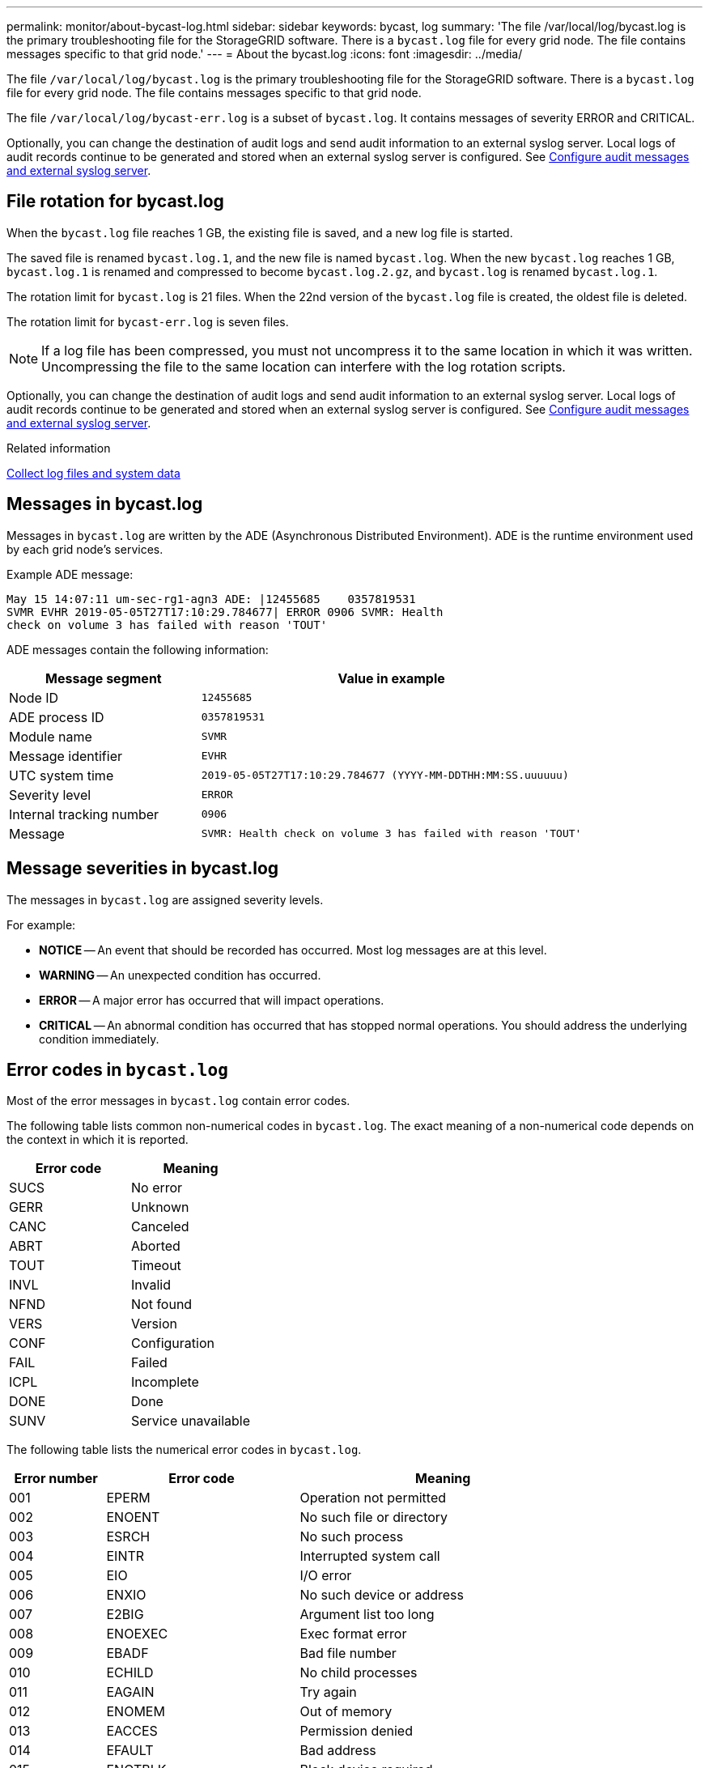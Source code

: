 ---
permalink: monitor/about-bycast-log.html
sidebar: sidebar
keywords: bycast, log
summary: 'The file /var/local/log/bycast.log is the primary troubleshooting file for the StorageGRID software. There is a `bycast.log` file for every grid node. The file contains messages specific to that grid node.'
---
= About the bycast.log
:icons: font
:imagesdir: ../media/

[.lead]
The file `/var/local/log/bycast.log` is the primary troubleshooting file for the StorageGRID software. There is a `bycast.log` file for every grid node. The file contains messages specific to that grid node.

The file `/var/local/log/bycast-err.log` is a subset of `bycast.log`. It contains messages of severity ERROR and CRITICAL.

Optionally, you can change the destination of audit logs and send audit information to an external syslog server. Local logs of audit records continue to be generated and stored when an external syslog server is configured. See link:../monitor/configure-audit-messages.html[Configure audit messages and external syslog server].

== File rotation for bycast.log

When the `bycast.log` file reaches 1 GB, the existing file is saved, and a new log file is started.

The saved file is renamed `bycast.log.1`, and the new file is named `bycast.log`. When the new `bycast.log` reaches 1 GB, `bycast.log.1` is renamed and compressed to become `bycast.log.2.gz`, and `bycast.log` is renamed `bycast.log.1`.

The rotation limit for `bycast.log` is 21 files. When the 22nd version of the `bycast.log` file is created, the oldest file is deleted.

The rotation limit for `bycast-err.log` is seven files.

NOTE: If a log file has been compressed, you must not uncompress it to the same location in which it was written. Uncompressing the file to the same location can interfere with the log rotation scripts.

Optionally, you can change the destination of audit logs and send audit information to an external syslog server. Local logs of audit records continue to be generated and stored when an external syslog server is configured. See link:../monitor/configure-audit-messages.html[Configure audit messages and external syslog server].

.Related information

link:collecting-log-files-and-system-data.html[Collect log files and system data]

== Messages in bycast.log

Messages in `bycast.log` are written by the ADE (Asynchronous Distributed Environment). ADE is the runtime environment used by each grid node's services.

Example ADE message:

----
May 15 14:07:11 um-sec-rg1-agn3 ADE: |12455685    0357819531
SVMR EVHR 2019-05-05T27T17:10:29.784677| ERROR 0906 SVMR: Health
check on volume 3 has failed with reason 'TOUT'
----

ADE messages contain the following information:

[cols="1a,2a" options="header"]
|===
| Message segment| Value in example

|Node ID
m|12455685

|ADE process ID
m|0357819531

|Module name
m|SVMR

|Message identifier
m|EVHR

|UTC system time
m|2019-05-05T27T17:10:29.784677 (YYYY-MM-DDTHH:MM:SS.uuuuuu)

|Severity level
m|ERROR

|Internal tracking number
m|0906

|Message
m|SVMR: Health check on volume 3 has failed with reason 'TOUT'
|===

== Message severities in bycast.log

The messages in `bycast.log` are assigned severity levels.

For example:

* *NOTICE* -- An event that should be recorded has occurred. Most log messages are at this level.
* *WARNING* -- An unexpected condition has occurred.
* *ERROR* -- A major error has occurred that will impact operations.
* *CRITICAL* -- An abnormal condition has occurred that has stopped normal operations. You should address the underlying condition immediately.

== Error codes in `bycast.log`

Most of the error messages in `bycast.log` contain error codes.

The following table lists common non-numerical codes in `bycast.log`. The exact meaning of a non-numerical code depends on the context in which it is reported.

[cols="1a,1a" options="header"]
|===
| Error code| Meaning

|SUCS
|No error

|GERR
|Unknown

|CANC
|Canceled

|ABRT
|Aborted

|TOUT
|Timeout

|INVL
|Invalid

|NFND
|Not found

|VERS
|Version

|CONF
|Configuration

|FAIL
|Failed

|ICPL
|Incomplete

|DONE
|Done

|SUNV
|Service unavailable
|===

The following table lists the numerical error codes in `bycast.log`.

[cols="1a,2a,3a" options="header"]
|===
| Error number| Error code| Meaning

|001
|EPERM
|Operation not permitted

|002
|ENOENT
|No such file or directory

|003
|ESRCH
|No such process

|004
|EINTR
|Interrupted system call

|005
|EIO
|I/O error

|006
|ENXIO
|No such device or address

|007
|E2BIG
|Argument list too long

|008
|ENOEXEC
|Exec format error

|009
|EBADF
|Bad file number

|010
|ECHILD
|No child processes

|011
|EAGAIN
|Try again

|012
|ENOMEM
|Out of memory

|013
|EACCES
|Permission denied

|014
|EFAULT
|Bad address

|015
|ENOTBLK
|Block device required

|016
|EBUSY
|Device or resource busy

|017
|EEXIST
|File exists

|018
|EXDEV
|Cross-device link

|019
|ENODEV
|No such device

|020
|ENOTDIR
|Not a directory

|021
|EISDIR
|Is a directory

|022
|EINVAL
|Invalid argument

|023
|ENFILE
|File table overflow

|024
|EMFILE
|Too many open files

|025
|ENOTTY
|Not a typewriter

|026
|ETXTBSY
|Text file busy

|027
|EFBIG
|File too large

|028
|ENOSPC
|No space left on device

|029
|ESPIPE
|Illegal seek

|030
|EROFS
|Read-only file system

|031
|EMLINK
|Too many links

|032
|EPIPE
|Broken pipe

|033
|EDOM
|Math argument out of domain of func

|034
|ERANGE
|Math result not representable

|035
|EDEADLK
|Resource deadlock would occur

|036
|ENAMETOOLONG
|File name too long

|037
|ENOLCK
|No record locks available

|038
|ENOSYS
|Function not implemented


|039
|ENOTEMPTY
|Directory not empty


|040
|ELOOP
|Too many symbolic links encountered


|041
|
|

|042
|ENOMSG
|No message of desired type

|043
|EIDRM
|Identifier removed

|044
|ECHRNG
|Channel number out of range

|045
|EL2NSYNC
|Level 2 not synchronized

|046
|EL3HLT
|Level 3 halted

|047
|EL3RST
|Level 3 reset

|048
|ELNRNG
|Link number out of range

|049
|EUNATCH
|Protocol driver not attached

|050
|ENOCSI
|No CSI structure available

|051
|EL2HLT
|Level 2 halted

|052
|EBADE
|Invalid exchange

|053
|EBADR
|Invalid request descriptor

|054
|EXFULL
|Exchange full

|055
|ENOANO
|No anode

|056
|EBADRQC
|Invalid request code

|057
|EBADSLT
|Invalid slot

|058
|
|

|059
|EBFONT
|Bad font file format

|060
|ENOSTR
|Device not a stream

|061
|ENODATA
|No data available

|062
|ETIME
|Timer expired

|063
|ENOSR
|Out of streams resources

|064
|ENONET
|Machine is not on the network

|065
|ENOPKG
|Package not installed

|066
|EREMOTE
|Object is remote

|067
|ENOLINK
|Link has been severed

|068
|EADV
|Advertise error

|069
|ESRMNT
|Srmount error

|070
|ECOMM
|Communication error on send

|071
|EPROTO
|Protocol error

|072
|EMULTIHOP
|Multihop attempted

|073
|EDOTDOT
|RFS specific error

|074
|EBADMSG
|Not a data message

|075
|EOVERFLOW
|Value too large for defined data type

|076
|ENOTUNIQ
|Name not unique on network

|077
|EBADFD
|File descriptor in bad state

|078
|EREMCHG
|Remote address changed

|079
|ELIBACC
|Can't access a needed shared library

|080
|ELIBBAD
|Accessing a corrupted shared library

|081
|ELIBSCN
|.lib section in a.out corrupted

|082
|ELIBMAX
|Attempting to link in too many shared libraries

|083
|ELIBEXEC
|Can't exec a shared library directly

|084
|EILSEQ
|Illegal byte sequence

|085
|ERESTART
|Interrupted system call should be restarted

|086
|ESTRPIPE
|Streams pipe error

|087
|EUSERS
|Too many users

|088
|ENOTSOCK
|Socket operation on non-socket

|089
|EDESTADDRREQ
|Destination address required

|090
|EMSGSIZE
|Message too long

|091
|EPROTOTYPE
|Protocol wrong type for socket

|092
|ENOPROTOOPT
|Protocol not available

|093
|EPROTONOSUPPORT
|Protocol not supported

|094
|ESOCKTNOSUPPORT
|Socket type not supported

|095
|EOPNOTSUPP
|Operation not supported on transport endpoint

|096
|EPFNOSUPPORT
|Protocol family not supported

|097
|EAFNOSUPPORT
|Address family not supported by protocol

|098
|EADDRINUSE
|Address already in use

|099
|EADDRNOTAVAIL
|Can't assign requested address

|100
|ENETDOWN
|Network is down

|101
|ENETUNREACH
|Network is unreachable

|102
|ENETRESET
|Network dropped connection because of reset

|103
|ECONNABORTED
|Software caused connection to terminate

|104
|ECONNRESET
|Connection reset by peer

|105
|ENOBUFS
|No buffer space available

|106
|EISCONN
|Transport endpoint is already connected

|107
|ENOTCONN
|Transport endpoint is not connected

|108
|ESHUTDOWN
|Can't send after transport endpoint shutdown

|109
|ETOOMANYREFS
|Too many references: can't splice

|110
|ETIMEDOUT
|Connection timed out

|111
|ECONNREFUSED
|Connection refused

|112
|EHOSTDOWN
|Host is down

|113
|EHOSTUNREACH
|No route to host

|114
|EALREADY
|Operation already in progress

|115
|EINPROGRESS
|Operation now in progress

|116
|
|

|117
|EUCLEAN
|Structure needs cleaning

|118
|ENOTNAM
|Not a XENIX named type file

|119
|ENAVAIL
|No XENIX semaphores available

|120
|EISNAM
|Is a named type file

|121
|EREMOTEIO
|Remote I/O error

|122
|EDQUOT
|Quota exceeded

|123
|ENOMEDIUM
|No medium found

|124
|EMEDIUMTYPE
|Wrong medium type

|125
|ECANCELED
|Operation Canceled

|126
|ENOKEY
|Required key not available

|127
|EKEYEXPIRED
|Key has expired

|128
|EKEYREVOKED
|Key has been revoked

|129
|EKEYREJECTED
|Key was rejected by service

|130
|EOWNERDEAD
|For robust mutexes: Owner died

|131
|ENOTRECOVERABLE
|For robust mutexes: State not recoverable
|===